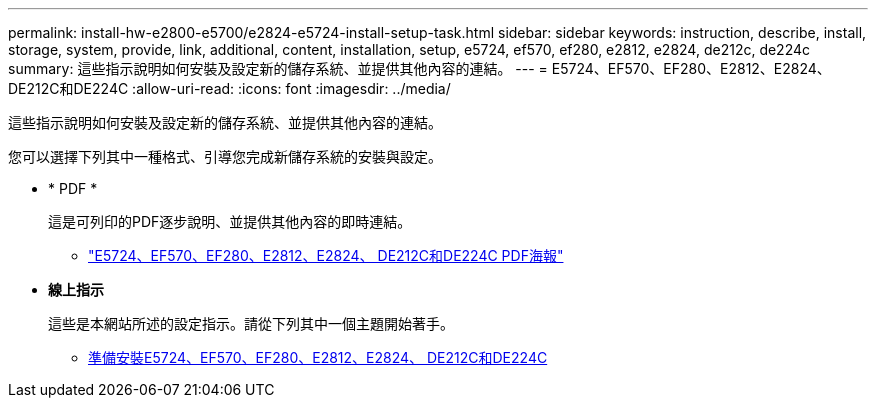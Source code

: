 ---
permalink: install-hw-e2800-e5700/e2824-e5724-install-setup-task.html 
sidebar: sidebar 
keywords: instruction, describe, install, storage, system, provide, link, additional, content, installation, setup, e5724, ef570, ef280, e2812, e2824, de212c, de224c 
summary: 這些指示說明如何安裝及設定新的儲存系統、並提供其他內容的連結。 
---
= E5724、EF570、EF280、E2812、E2824、 DE212C和DE224C
:allow-uri-read: 
:icons: font
:imagesdir: ../media/


[role="lead"]
這些指示說明如何安裝及設定新的儲存系統、並提供其他內容的連結。

您可以選擇下列其中一種格式、引導您完成新儲存系統的安裝與設定。

* * PDF *
+
這是可列印的PDF逐步說明、並提供其他內容的即時連結。

+
** https://library.netapp.com/ecm/ecm_download_file/ECMLP2842063["E5724、EF570、EF280、E2812、E2824、 DE212C和DE224C PDF海報"^]


* *線上指示*
+
這些是本網站所述的設定指示。請從下列其中一個主題開始著手。

+
** xref:e2824-e5724-prepare-task.adoc[準備安裝E5724、EF570、EF280、E2812、E2824、 DE212C和DE224C]



